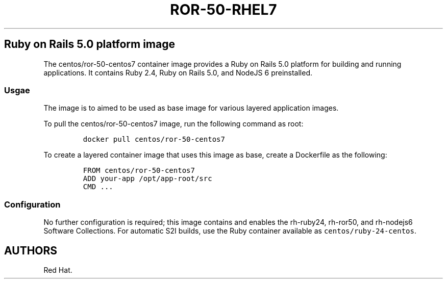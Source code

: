 .\"t
.\" WARNING: Do not edit this file manually, it is generated from README.md automatically.
.\"
.\" Automatically generated by Pandoc 1.16.0.2
.\"
.TH "ROR\-50\-RHEL7" "1" "February 22, 2017" "Container Image Pages" ""
.hy
.SH Ruby on Rails 5.0 platform image
.PP
The centos/ror\-50\-centos7 container image provides a Ruby on Rails 5.0
platform for building and running applications.
It contains Ruby 2.4, Ruby on Rails 5.0, and NodeJS 6 preinstalled.
.SS Usgae
.PP
The image is to aimed to be used as base image for various layered
application images.
.PP
To pull the centos/ror\-50\-centos7 image, run the following command as
root:
.IP
.nf
\f[C]
docker\ pull\ centos/ror\-50\-centos7
\f[]
.fi
.PP
To create a layered container image that uses this image as base, create
a Dockerfile as the following:
.IP
.nf
\f[C]
FROM\ centos/ror\-50\-centos7
ADD\ your\-app\ /opt/app\-root/src
CMD\ ...
\f[]
.fi
.SS Configuration
.PP
No further configuration is required; this image contains and enables
the rh\-ruby24, rh\-ror50, and rh\-nodejs6 Software Collections.
For automatic S2I builds, use the Ruby container available as
\f[C]centos/ruby\-24\-centos\f[].
.SH AUTHORS
Red Hat.
